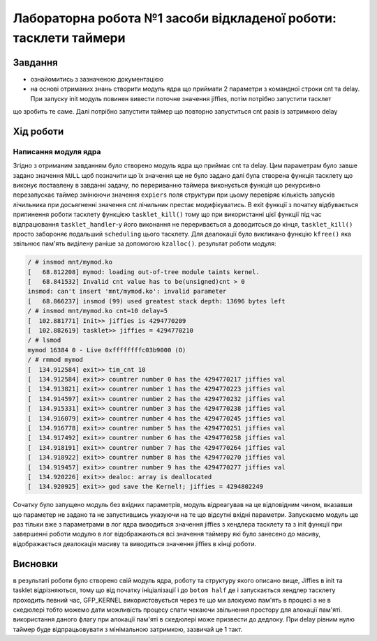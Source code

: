 =================================================
**Лабораторна робота №1 засоби відкладеної роботи: тасклети таймери**
=================================================

Завдання
---------------------------------------------------------

* ознайомитись з зазначеною документацією
* на основі отриманих знань створити модуль  ядра що приймати 2 параметри з командної строки cnt та delay. При запуску init модуль повинен вивести поточне значення jiffies, потім потрібно запустити тасклет 
що зробить те саме. Далі потрібно запустити таймер що повторно запуститься cnt разів із затримкою delay 

Хід роботи
----------------------------------------------------------

**Написання модуля ядра**
~~~~~~~~~~~~~~~~~~~~~~~~~~~~~~~~

Згідно з отриманим завданням було створено модуль ядра що приймає cnt та delay. Цим параметрам було завше задано значення ``NULL`` щоб позначити що їх значення ще не було задано
далі була створена функція тасклету що виконує поставлену в завданні задачу, по перериванню таймера виконується функція що рекурсивно перезапускає таймер змінюючи значення ``expiers`` поля структури 
при цьому перевіряє кількість запусків лічильника при досьягненні значення cnt лічильник престає модифікуватись. В exit функції з початку відбувається припинення роботи тасклету функцією ``tasklet_kill()`` тому що при використанні цієї функції під час відпрацювання ``tasklet_handler``-у його виконання не переривається 
а доводитсься до кінця, ``tasklet_kill()`` просто забороняє подальший ``scheduling`` цього тасклету. Для деалокації було викликано функцію ``kfree()`` яка звільнює пам'ять виділену раніше за допомогою ``kzalloc()``.
результат роботи модуля:

.. code-block:: bash

 / # insmod mnt/mymod.ko 
 [   68.812208] mymod: loading out-of-tree module taints kernel.
 [   68.841532] Invalid cnt value has to be(unsigned)cnt > 0
 insmod: can't insert 'mnt/mymod.ko': invalid parameter
 [   68.866237] insmod (99) used greatest stack depth: 13696 bytes left
 / # insmod mnt/mymod.ko cnt=10 delay=5
 [  102.881771] Init>> jiffies is 4294770209
 [  102.882619] tasklet>> jiffies = 4294770210
 / # lsmod
 mymod 16384 0 - Live 0xffffffffc03b9000 (O)
 / # rmmod mymod
 [  134.912584] exit>> tim_cnt 10
 [  134.912584] exit>> countrer number 0 has the 4294770217 jiffies val
 [  134.913821] exit>> countrer number 1 has the 4294770223 jiffies val
 [  134.914597] exit>> countrer number 2 has the 4294770232 jiffies val
 [  134.915331] exit>> countrer number 3 has the 4294770238 jiffies val
 [  134.916079] exit>> countrer number 4 has the 4294770245 jiffies val
 [  134.916778] exit>> countrer number 5 has the 4294770251 jiffies val
 [  134.917492] exit>> countrer number 6 has the 4294770258 jiffies val
 [  134.918191] exit>> countrer number 7 has the 4294770264 jiffies val
 [  134.918922] exit>> countrer number 8 has the 4294770270 jiffies val
 [  134.919457] exit>> countrer number 9 has the 4294770277 jiffies val
 [  134.920226] exit>> dealoc: array is deallocated
 [  134.920925] exit>> god save the Kernel!; jiffies = 4294802249
 
Сочатку було запущено модуль без вхідних параметрів, модуль відреагував на це відповідним чином, вказавши що параметер не задано та не запустившись указуючи на те що 
відсутні вхідні параметри. Запускаємо модуль ще раз тільки вже з параметрами в лог ядра виводиться значення jiffies з хендлера тасклету та з init функції при завершенні 
роботи модулю в лог відображаються всі значення таймеру які було занесено до масиву, відображається деалокація масиву та виводиться значення jiffies в кінці роботи.

Висновки
------------
в результаті роботи було створено свій модуль ядра, роботу та структуру якого описано вище, Jiffies в init та tasklet відрізняються,
тому що від початку ініціалізації і до ``botom half`` де і запускається хендлер тасклету проходить певний час,  GFP_KERNEL використовується через те 
що ми алокуємо пам'ять в процесі а не в скедюлері тобто можемо дати можливість процесу спати чекаючи звільнення простору для алокації пам'яті. використання даного флагу
при алокації пам'яті в скедюлері може призвести до дедлоку. При delay рівним нулю таймер буде
відпрацьовувати з мінімальною затримкою, зазвичай це 1 такт.
